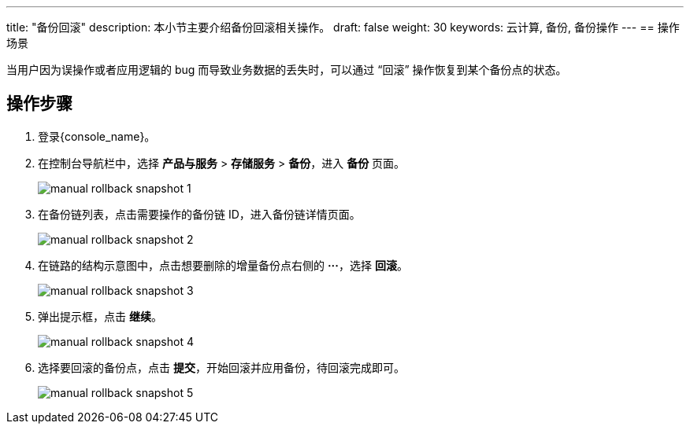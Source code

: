 ---
title: "备份回滚"
description: 本小节主要介绍备份回滚相关操作。
draft: false
weight: 30
keywords: 云计算, 备份, 备份操作
---
== 操作场景

当用户因为误操作或者应用逻辑的 bug 而导致业务数据的丢失时，可以通过 “回滚” 操作恢复到某个备份点的状态。

== 操作步骤

. 登录{console_name}。

. 在控制台导航栏中，选择 *产品与服务* > *存储服务* > *备份*，进入 *备份* 页面。
+
image::/images/cloud_service/storage/backup/manual_rollback_snapshot_1.png[]

. 在备份链列表，点击需要操作的备份链 ID，进入备份链详情页面。
+
image::/images/cloud_service/storage/backup/manual_rollback_snapshot_2.png[]

. 在链路的结构示意图中，点击想要删除的增量备份点右侧的 *···*，选择 *回滚*。
+
image::/images/cloud_service/storage/backup/manual_rollback_snapshot_3.png[]

. 弹出提示框，点击 *继续*。
+
image::/images/cloud_service/storage/backup/manual_rollback_snapshot_4.png[]

. 选择要回滚的备份点，点击 *提交*，开始回滚并应用备份，待回滚完成即可。
+
image::/images/cloud_service/storage/backup/manual_rollback_snapshot_5.png[]
